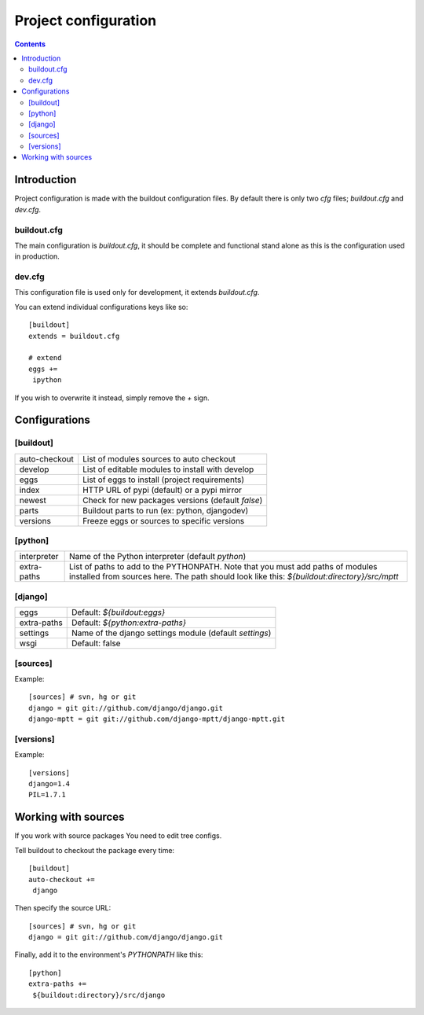 
=====================
Project configuration
=====================

.. contents::
   :depth: 3


Introduction
============

Project configuration is made with the buildout configuration files. By default
there is only two `cfg` files; `buildout.cfg` and `dev.cfg`.

buildout.cfg
------------

The main configuration is `buildout.cfg`, it should be complete and functional 
stand alone as this is the configuration used in production.

dev.cfg
-------

This configuration file is used only for development, it extends `buildout.cfg`.

You can extend individual configurations keys like so::

    [buildout]
    extends = buildout.cfg

    # extend
    eggs += 
     ipython

If you wish to overwrite it instead, simply remove the `+` sign.


Configurations
==============

[buildout]
----------

+---------------+-------------------------------------------------------------+
| auto-checkout | List of modules sources to auto checkout                    |
+---------------+-------------------------------------------------------------+
| develop       | List of editable modules to install with develop            |
+---------------+-------------------------------------------------------------+
| eggs          | List of eggs to install (project requirements)              |
+---------------+-------------------------------------------------------------+
| index         | HTTP URL of pypi (default) or a pypi mirror                 |
+---------------+-------------------------------------------------------------+
| newest        | Check for new packages versions (default `false`)           |
+---------------+-------------------------------------------------------------+
| parts         | Buildout parts to run (ex: python, djangodev)               |
+---------------+-------------------------------------------------------------+
| versions      | Freeze eggs or sources to specific versions                 |
+---------------+-------------------------------------------------------------+

[python]
--------

+---------------+-------------------------------------------------------------+
| interpreter   | Name of the Python interpreter (default `python`)           |
+---------------+-------------------------------------------------------------+
| extra-paths   | List of paths to add to the PYTHONPATH. Note that you must  |
|               | add paths of modules installed from sources here. The path  |
|               | should look like this: `${buildout:directory}/src/mptt`     |
+---------------+-------------------------------------------------------------+

[django]
--------

+---------------+------------------------------------------------------------+
| eggs          | Default:  `${buildout:eggs}`                               |
+---------------+------------------------------------------------------------+
| extra-paths   | Default: `${python:extra-paths}`                           |
+---------------+------------------------------------------------------------+
| settings      | Name of the django settings module (default `settings`)    |
+---------------+------------------------------------------------------------+
| wsgi          | Default: false                                             |
+---------------+------------------------------------------------------------+

[sources]
--------

Example::

    [sources] # svn, hg or git                                                    
    django = git git://github.com/django/django.git
    django-mptt = git git://github.com/django-mptt/django-mptt.git


[versions]
----------

Example::

    [versions]
    django=1.4
    PIL=1.7.1


Working with sources
====================

If you work with source packages You need to edit tree configs.

Tell buildout to checkout the package every time::

    [buildout]
    auto-checkout += 
     django

Then specify the source URL::

    [sources] # svn, hg or git                                                    
    django = git git://github.com/django/django.git


Finally, add it to the environment's `PYTHONPATH` like this::

    [python]
    extra-paths +=
     ${buildout:directory}/src/django



